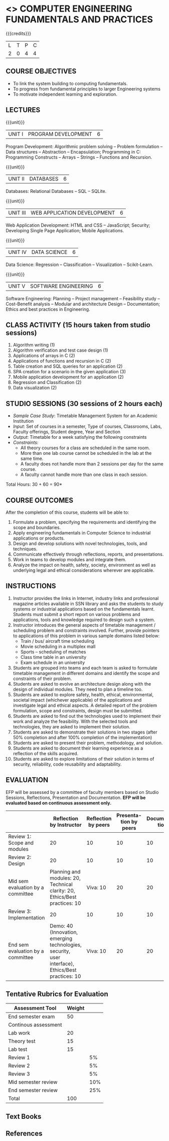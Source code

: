* <<<203>>> COMPUTER ENGINEERING FUNDAMENTALS AND PRACTICES
:properties:
:author: Dr R Kanchana, Dr R S Milton, Dr T T Mirnalinee
:date: 16 March 2021
:end:

{{{credits}}}
| L | T | P | C |
| 2 | 0 | 4 | 4 |
		
** CO-PO Mapping                                                   :noexport:
|     | PO1 | PO2 | PO3 | PO4 | PO5 | PO6 | PO7 | PO8 | PO9 | PO10 | PO11 | PO12 | PSO1 | PSO2 | PSO3 |
| CO1 |     |   3 |     |   2 |     |     |     |     |     |      |      |      |    2 |    2 |      |
| CO2 |   2 |     |     |   1 |     |     |     |     |     |      |      |      |    2 |    1 |      |
| CO3 |     |     |   3 |   3 |   3 |     |     |     |     |      |      |      |    3 |    3 |    3 |
| CO4 |     |     |     |     |     |     |     |   1 |     |    3 |    1 |    1 |      |      |      |
| CO5 |     |     |     |     |     |     |     |     |   3 |    3 |    2 |    1 |      |    1 |      |
| CO6 |     |     |     |     |     |   2 |   2 |   1 |     |      |      |      |      |      |      |

** COURSE OBJECTIVES
- To link the system building to computing fundamentals.
- To progress from fundamental principles to larger Engineering systems
- To motivate independent learning and exploration.

** LECTURES
{{{unit}}}
| UNIT I | PROGRAM DEVELOPMENT | 6 |
Program Development: Algorithmic problem solving -- Problem
formulation -- Data structures -- Abstraction -- Encapsulation;
Programming in C: Programming Constructs -- Arrays -- Strings --
Functions and Recursion.

{{{unit}}}
| UNIT II | DATABASES  | 6 |
Databases: Relational Databases -- SQL -- SQLite.

{{{unit}}}
| UNIT III | WEB APPLICATION DEVELOPMENT | 6 |
Web Application Development: HTML and CSS -- JavaScript;
Security; Developing Single Page Application; Mobile
Applications.

{{{unit}}}
| UNIT IV | DATA SCIENCE | 6 |
Data Science: Regression -- Classification -- Visualization
-- Scikit-Learn.

{{{unit}}}
| UNIT V | SOFTWARE ENGINEERING | 6 |
Software Engineering: Planning -- Project management --
Feasibility study -- Cost-Benefit analysis -- Modular and
architecture Design -- Documentation; Ethics and best
practices in Engineering.

** CLASS ACTIVITY (15 hours taken from studio sessions)
1. Algorithm writing (1)
2. Algorithm verification and test case design (1)
3. Applications of arrays in C (2)
4. Applications of functions and recursion in C (2)
5. Table creation and SQL queries for an application (2)
6. SPA creation for a scenario in the given application (3)
7. Mobile application development for an application (2)
8. Regression and Classification (2)
9. Data visualization (2)

** STUDIO SESSIONS (30 sessions of 2 hours each)
- /Sample Case Study/: Timetable Management System for an Academic
  Institution
- /Input/: Set of courses in a semester, Type of courses, Classrooms,
  Labs, Faculty offerings, Student degree, Year and Section
- /Output/: Timetable for a week satisfying the following constraints
- /Constraints/:
  - All theory courses for a class are scheduled in the same room.
  - More than one lab course cannot be scheduled in the lab at the same time.
  - A faculty does not handle more than 2 sessions per day for the same course.
  - A faculty cannot handle more than one class in each session.

\hfill *Total Hours: 30 + 60 = 90*

** COURSE OUTCOMES
After the completion of this course, students will be able to:
1. Formulate a problem, specifying the requirements and
   identifying the scope and boundaries.
2. Apply engineering fundamentals in Computer Science to
   industrial applications or products.
3. Design and develop solutions with novel technologies,
   tools, and techniques.
4. Communicate effectively through reflections, reports, and
   presentations.
5. Work in teams to develop modules and integrate them.
6. Analyze the impact on health, safety, society, environment
   as well as underlying legal and ethical considerations
   wherever are applicable.

** INSTRUCTIONS
1. Instructor provides the links in Internet, industry links
   and professional magazine articles available in SSN
   library and asks the students to study systems or
   industrial applications based on the fundamentals learnt.
   Students must submit a short report on various problems
   and applications, tools and knowledge required to design
   such a system.
2. Instructor introduces the general aspects of timetable
   management / scheduling problem and constraints
   involved. Further, provide pointers to applications of
   this problem in various sample domains listed below:
   - Train / bus/ aircraft time scheduling
   - Movie scheduling in a multiplex mall
   - Sports -- scheduling of matches
   - Class time table in an university
   - Exam schedule in an university
3. Students are grouped into teams and each team is asked to
   formulate timetable management in different domains and
   identify the scope and constraints of their problem.
4. Students are asked to evolve an architecture design along
   with the design of individual modules. They need to plan a
   timeline too.
5. Students are asked to explore safety, health, ethical,
   environmental, societal impact (whichever applicable) of
   the applications and investigate legal and ethical
   aspects. A detailed report of the problem formulation,
   scope and constraints, design must be submitted.
6. Students are asked to find out the technologies used to
   implement their work and analyze the feasibility. With the
   selected tools and technologies, they are asked to
   implement their solution.
7. Students are asked to demonstrate their solutions in two
   stages (after 50% completion and after 100% completion of
   the implementation)
8. Students are asked to present their problem, methodology,
   and solution.
9. Students are asked to document their learning experience
   as a reflection of the skills acquired.
10. Students are asked to explore limitations of their
    solution in terms of security, reliability, code
    reusability and adaptability.

** EVALUATION
EFP will be assessed by a committee of faculty members based
on Studio Sessions, Reflections, Presentation and
Documentation. *EFP will be evaluated based on continuous
assessment only.*

#+latex: \newcolumntype{Y}{>{\small\raggedright\arraybackslash}X}
#+latex: \newcolumntype{A}{>{\small\raggedright\arraybackslash\hsize=.7\hsize}X}
#+latex: \newcolumntype{B}{>{\small\raggedright\arraybackslash\hsize=1.2\hsize}X}
#+latex: \newcolumntype{C}{>{\small\raggedright\arraybackslash\hsize=1\hsize}X}
#+attr_latex: :environment tabularx :width \textwidth :align BBAAAA
| <10>       | <40>                                     | <10>       |       <10> |       <10> |       <10> |
|------------+------------------------------------------+------------+------------+------------+------------|
|            | Reflection by Instructor                 | Reflection by peers | Presenta-tion by peers | Documenta-tion |     Studio |
|------------+------------------------------------------+------------+------------+------------+------------|
| Review 1: Scope and modules | 20                                       | 10         |         10 |         10 |         50 |
|------------+------------------------------------------+------------+------------+------------+------------|
| Review 2: Design | 20                                       | 10         |         10 |         10 |         50 |
|------------+------------------------------------------+------------+------------+------------+------------|
| Mid sem evaluation by a committee | Planning and modules: 20, Technical clarity: 20, Ethics/Best practices: 10 | Viva: 10   |         20 |         20 |            |
|------------+------------------------------------------+------------+------------+------------+------------|
| Review 3: Implementation | 20                                       | 10         |         10 |         10 |         50 |
|------------+------------------------------------------+------------+------------+------------+------------|
| End sem evaluation by a committee | Demo: 40 (Innovation, emerging technologies, security, user interface), Ethics/Best practices: 10 | Viva: 10   |         20 |         20 |         50 |
|------------+------------------------------------------+------------+------------+------------+------------|
#+TBLFM: 

** Tentative Rubrics for Evaluation
| Assessment Tool      | Weight |     |
|----------------------+--------+-----|
| End semester exam    |     50 |     |
| Continous assessment |        |     |
| Lab work             |     20 |     |
| Theory test          |     15 |     |
| Lab test             |     15 |     |
| Review 1             |        |  5% |
| Review 2             |        |  5% |
| Review 3             |        |  5% |
| Mid semester review  |        | 10% |
| End semester review  |        | 25% |
|----------------------+--------+-----|
| Total                |    100 |     |

#+BEGIN_COMMENT

| Assessment Tool      | Weightage |     |
|----------------------+-----------+-----|
| End semester exam    |       25% |     |
| Continous assessment |       75% |     |
| Class activity       |           | 10% |
| Review 1             |           | 10% |
| Review 2             |           | 15% |
| Review 3             |           | 20% |
| Mid semester review  |           | 20% |
| End semester review  |           | 25% |
|----------------------+-----------+-----|
| Total                |      100% |     |

| Assessment Tool | Weightage |     |
|-----------------+-----------+-----|
| Class Activity  |       25% |     |
| Project         |       75% |     |
| Review 1        |           | 10% |
| Review 2        |           | 20% |
| Review 3        |           | 20% |
| Mid Sem Review  |           | 20% |
| End Sem Review  |           | 30% |
|-----------------+-----------+-----|
| Total           |      100% |     |
#+END_COMMENT
** Text Books

** References

#+BEGIN_COMMENT
Technical Outcome.
Could you learn?
Rate yourself in the scale of 1 to 3
1 -- Not confident, more practice required.
2 - Could modify available code but not able to write
own logic.
3 - Proficient
1 Task 1
2 Task 2
Best Practices / Application of fundaments learnt in theory courses
Suggested by the Instructor
Could you follow?
Rate yourself in the scale of 1 to 3
1 -- Needs to improve.
2 - Inconsistent in applying
3 - Proficient with the practice
B1 Design before coding
B2 Modular design and coding
using versions
#+END_COMMENT
